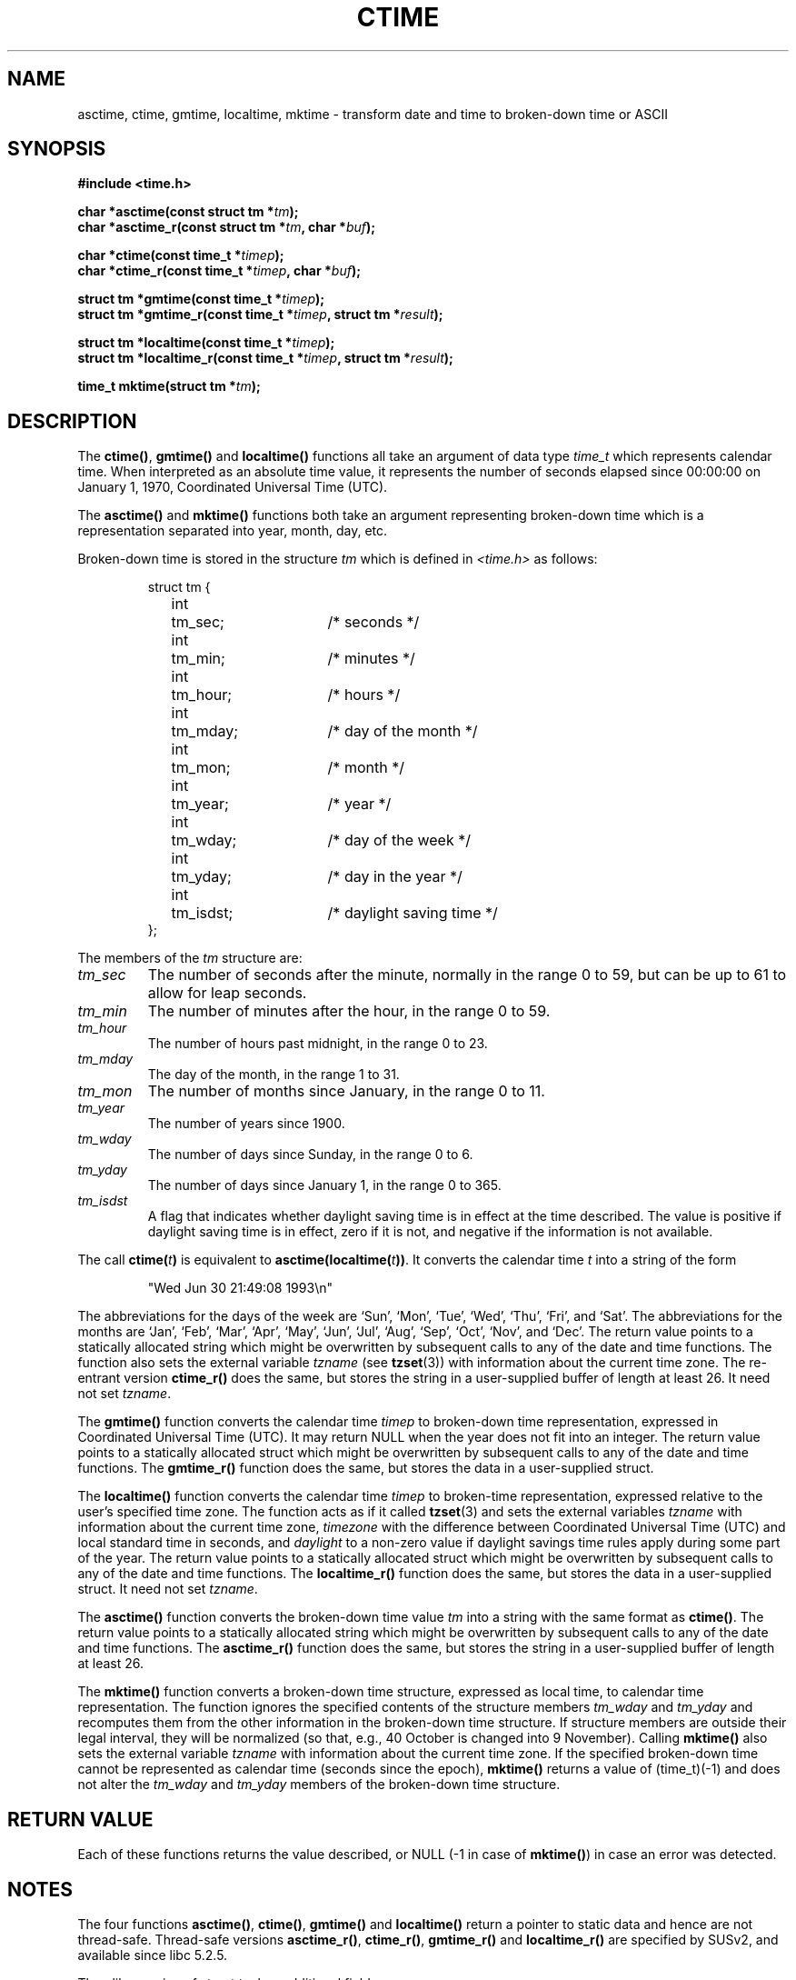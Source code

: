 .\" Copyright 1993 David Metcalfe (david@prism.demon.co.uk)
.\"
.\" Permission is granted to make and distribute verbatim copies of this
.\" manual provided the copyright notice and this permission notice are
.\" preserved on all copies.
.\"
.\" Permission is granted to copy and distribute modified versions of this
.\" manual under the conditions for verbatim copying, provided that the
.\" entire resulting derived work is distributed under the terms of a
.\" permission notice identical to this one
.\" 
.\" Since the Linux kernel and libraries are constantly changing, this
.\" manual page may be incorrect or out-of-date.  The author(s) assume no
.\" responsibility for errors or omissions, or for damages resulting from
.\" the use of the information contained herein.  The author(s) may not
.\" have taken the same level of care in the production of this manual,
.\" which is licensed free of charge, as they might when working
.\" professionally.
.\" 
.\" Formatted or processed versions of this manual, if unaccompanied by
.\" the source, must acknowledge the copyright and authors of this work.
.\"
.\" References consulted:
.\"     Linux libc source code
.\"     Lewine's _POSIX Programmer's Guide_ (O'Reilly & Associates, 1991)
.\"     386BSD man pages
.\" Modified Sat Jul 24 19:49:27 1993 by Rik Faith (faith@cs.unc.edu)
.\" Modified Fri Apr 26 12:38:55 MET DST 1996 by Martin Schulze (joey@linux.de)
.\" Modified 2001-11-13, aeb
.\" Modified 2001-12-13, joey, aeb
.\"
.TH CTIME 3  2001-12-13 "" "Linux Programmer's Manual"
.SH NAME
asctime, ctime, gmtime, localtime, mktime \- transform date and time
to broken-down time or ASCII
.SH SYNOPSIS
.nf
.B #include <time.h>
.sp
.BI "char *asctime(const struct tm *" tm );
.br
.BI "char *asctime_r(const struct tm *" tm ", char *" buf );
.sp
.BI "char *ctime(const time_t *" timep );
.br
.BI "char *ctime_r(const time_t *" timep ", char *" buf );
.sp
.BI "struct tm *gmtime(const time_t *" timep );
.br
.BI "struct tm *gmtime_r(const time_t *" timep ", struct tm *" result );
.sp
.BI "struct tm *localtime(const time_t *" timep );
.br
.BI "struct tm *localtime_r(const time_t *" timep ", struct tm *" result );
.sp
.BI "time_t mktime(struct tm *" tm );
.fi
.SH DESCRIPTION
The \fBctime()\fP, \fBgmtime()\fP and \fBlocaltime()\fP functions all take
an argument of data type \fItime_t\fP which represents calendar time.
When interpreted as an absolute time value, it represents the number of
seconds elapsed since 00:00:00 on January 1, 1970, Coordinated Universal
Time (UTC).
.PP
The \fBasctime()\fP and \fBmktime()\fP functions both take an argument
representing broken-down time which is a representation
separated into year, month, day, etc.
.PP
Broken-down time is stored
in the structure \fItm\fP which is defined in \fI<time.h>\fP as follows:
.sp
.RS
.nf
.ne 11
.ta 8n 16n 32n
struct tm {
	int	tm_sec;			/* seconds */
	int	tm_min;			/* minutes */
	int	tm_hour;		/* hours */
	int	tm_mday;		/* day of the month */
	int	tm_mon;			/* month */
	int	tm_year;		/* year */
	int	tm_wday;		/* day of the week */
	int	tm_yday;		/* day in the year */
	int	tm_isdst;		/* daylight saving time */
};
.ta
.fi
.RE
.PP
The members of the \fItm\fP structure are:
.TP
.I tm_sec
The number of seconds after the minute, normally in the range 0 to 59, 
but can be up to 61 to allow for leap seconds.
.TP
.I tm_min
The number of minutes after the hour, in the range 0 to 59. 
.TP
.I tm_hour
The number of hours past midnight, in the range 0 to 23.
.TP
.I tm_mday
The day of the month, in the range 1 to 31.
.TP
.I tm_mon
The number of months since January, in the range 0 to 11.
.TP
.I tm_year
The number of years since 1900.
.TP
.I tm_wday
The number of days since Sunday, in the range 0 to 6.
.TP
.I tm_yday
The number of days since January 1, in the range 0 to 365.
.TP
.I tm_isdst
A flag that indicates whether daylight saving time is in effect at the
time described.  The value is positive if daylight saving time is in
effect, zero if it is not, and negative if the information is not
available.
.PP
The call
.BI ctime( t )
is equivalent to
.BI asctime(localtime( t )) \fR.
It converts the calendar time \fIt\fP into a string of the form
.sp
.RS
"Wed Jun 30 21:49:08 1993\\n"
.RE
.sp
The abbreviations for the days of the week are `Sun', `Mon', `Tue', `Wed',
`Thu', `Fri', and `Sat'.  The abbreviations for the months are `Jan',
`Feb', `Mar', `Apr', `May', `Jun', `Jul', `Aug', `Sep', `Oct', `Nov', and
`Dec'.  The return value points to a statically allocated string which
might be overwritten by subsequent calls to any of the date and time
functions.  The function also sets the external variable \fItzname\fP (see
.BR tzset (3))
with information about the current time zone.
The re-entrant version \fBctime_r()\fP does the same, but stores the
string in a user-supplied buffer of length at least 26. It need not
set \fItzname\fP.
.PP
The \fBgmtime()\fP function converts the calendar time \fItimep\fP to
broken-down time representation, expressed in Coordinated Universal Time
(UTC). It may return NULL when the year does not fit into an integer.
The return value points to a statically allocated struct which might be
overwritten by subsequent calls to any of the date and time functions.
The \fBgmtime_r()\fP function does the same, but stores the data in a
user-supplied struct.
.PP
The \fBlocaltime()\fP function converts the calendar time \fItimep\fP to
broken-time representation, expressed relative to the user's specified
time zone.    The function acts as if it called
.BR tzset (3)
and sets the external variables \fItzname\fP with 
information about the current time zone, \fItimezone\fP with the difference
between Coordinated Universal Time (UTC) and local standard time in
seconds, and \fIdaylight\fP to a non-zero value if daylight savings
time rules apply during some part of the year.
The return value points to a statically allocated struct which might be
overwritten by subsequent calls to any of the date and time functions.
The \fBlocaltime_r()\fP function does the same, but stores the data in a
user-supplied struct. It need not set \fItzname\fP.
.PP
The \fBasctime()\fP function converts the broken-down time value
\fItm\fP into a string with the same format as \fBctime()\fP.
The return value points to a statically allocated string which might be 
overwritten by subsequent calls to any of the date and time functions.
The \fBasctime_r()\fP function does the same, but stores the string in
a user-supplied buffer of length at least 26.
.PP
The \fBmktime()\fP function converts a broken-down time structure, expressed
as local time, to calendar time representation.  The function ignores
the specified contents of the structure members \fItm_wday\fP and \fItm_yday\fP
and recomputes them from the other information in the broken-down time
structure.
If structure members are outside their legal interval, they will be
normalized (so that, e.g., 40 October is changed into 9 November).
Calling \fBmktime()\fP also sets the external variable \fItzname\fP with
information about the current time zone.  If the specified broken-down
time cannot be represented as calendar time (seconds since the epoch),
\fBmktime()\fP returns a value of (time_t)(\-1) and does not alter the
\fItm_wday\fP and \fItm_yday\fP members of the broken-down time structure.
.SH "RETURN VALUE"
Each of these functions returns the value described, or NULL
(\-1 in case of \fBmktime()\fP) in case an error was detected.
.SH NOTES
The four functions
.BR asctime() ,
.BR ctime() ,
.B gmtime()
and
.B localtime()
return a pointer to static data and hence are not thread-safe.
Thread-safe versions
.BR asctime_r() ,
.BR ctime_r() ,
.B gmtime_r()
and
.BR localtime_r()
are specified by SUSv2, and available since libc 5.2.5.
.LP
The glibc version of struct tm has additional fields
.sp
.RS
.nf
long tm_gmtoff;           /* Seconds east of UTC */
const char *tm_tm_zone;   /* Timezone abbreviation */
.fi
.RE
.sp
defined when _BSD_SOURCE was set before including
.IR <time.h> .
This is a BSD extension, present in 4.3BSD-Reno.
.SH "CONFORMING TO"
SVID 3, POSIX, BSD 4.3, ISO 9899
.SH "SEE ALSO"
.BR date (1),
.BR gettimeofday (2),
.BR newctime (3),
.BR time (2),
.BR utime (2),
.BR clock (3),
.BR difftime (3),
.BR strftime (3),
.BR strptime (3),
.BR tzset (3)
